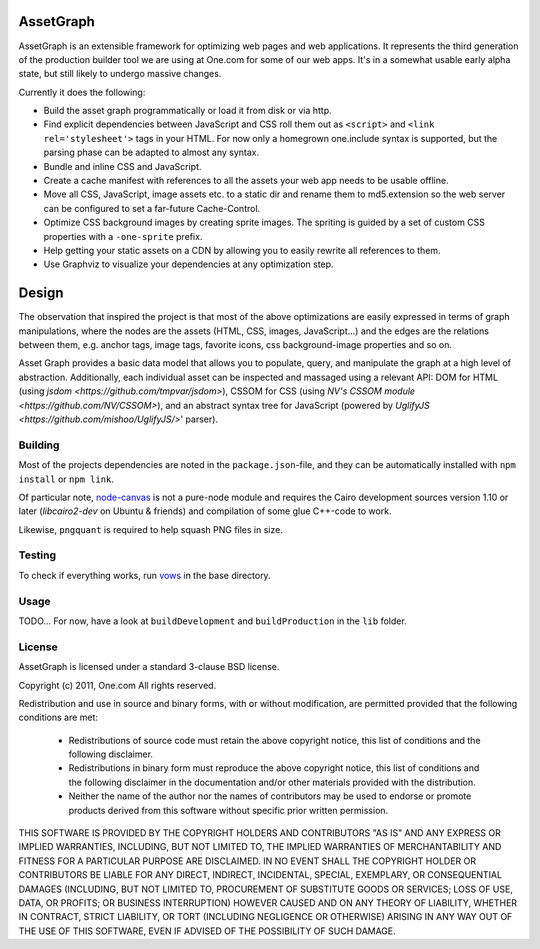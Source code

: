 AssetGraph
==========

AssetGraph is an extensible framework for optimizing web pages and web
applications. It represents the third generation of the production
builder tool we are using at One.com for some of our web apps. It's in
a somewhat usable early alpha state, but still likely to undergo
massive changes.

Currently it does the following:

* Build the asset graph programmatically or load it from disk or via
  http.
* Find explicit dependencies between JavaScript and CSS roll them out
  as ``<script>`` and ``<link rel='stylesheet'>`` tags in your
  HTML. For now only a homegrown one.include syntax is supported, but
  the parsing phase can be adapted to almost any syntax.
* Bundle and inline CSS and JavaScript.
* Create a cache manifest with references to all the assets your web
  app needs to be usable offline.
* Move all CSS, JavaScript, image assets etc. to a static dir and
  rename them to md5.extension so the web server can be configured to
  set a far-future Cache-Control.
* Optimize CSS background images by creating sprite images. The
  spriting is guided by a set of custom CSS properties with a
  ``-one-sprite`` prefix.
* Help getting your static assets on a CDN by allowing you to easily
  rewrite all references to them.
* Use Graphviz to visualize your dependencies at any optimization step.

Design
======

The observation that inspired the project is that most of the above
optimizations are easily expressed in terms of graph manipulations,
where the nodes are the assets (HTML, CSS, images, JavaScript...) and
the edges are the relations between them, e.g. anchor tags, image
tags, favorite icons, css background-image properties and so on.

Asset Graph provides a basic data model that allows you to populate,
query, and manipulate the graph at a high level of
abstraction. Additionally, each individual asset can be inspected and
massaged using a relevant API: DOM for HTML (using `jsdom
<https://github.com/tmpvar/jsdom>`), CSSOM for CSS (using `NV's CSSOM
module <https://github.com/NV/CSSOM>`), and an abstract syntax tree
for JavaScript (powered by `UglifyJS
<https://github.com/mishoo/UglifyJS/>`' parser).

Building
--------

Most of the projects dependencies are noted in the ``package.json``-file, and
they can be automatically installed with ``npm install`` or ``npm link``.

Of particular note, `node-canvas <https://github.com/learnboost/node-canvas>`_
is not a pure-node module and requires the Cairo development sources version
1.10 or later (`libcairo2-dev` on Ubuntu & friends) and compilation of some
glue C++-code to work.

Likewise, ``pngquant`` is required to help squash PNG files in size.

Testing
-------

To check if everything works, run `vows <http://vowsjs.org/>`_ in the base
directory.

Usage
-----

TODO... For now, have a look at ``buildDevelopment`` and
``buildProduction`` in the ``lib`` folder.

License
-------

AssetGraph is licensed under a standard 3-clause BSD license.

Copyright (c) 2011, One.com
All rights reserved.

Redistribution and use in source and binary forms, with or without
modification, are permitted provided that the following conditions are
met:

  * Redistributions of source code must retain the above copyright
    notice, this list of conditions and the following disclaimer.
  * Redistributions in binary form must reproduce the above copyright
    notice, this list of conditions and the following disclaimer in
    the documentation and/or other materials provided with the
    distribution.
  * Neither the name of the author nor the names of contributors may
    be used to endorse or promote products derived from this
    software without specific prior written permission.

THIS SOFTWARE IS PROVIDED BY THE COPYRIGHT HOLDERS AND CONTRIBUTORS "AS
IS" AND ANY EXPRESS OR IMPLIED WARRANTIES, INCLUDING, BUT NOT LIMITED
TO, THE IMPLIED WARRANTIES OF MERCHANTABILITY AND FITNESS FOR A
PARTICULAR PURPOSE ARE DISCLAIMED. IN NO EVENT SHALL THE COPYRIGHT
HOLDER OR CONTRIBUTORS BE LIABLE FOR ANY DIRECT, INDIRECT, INCIDENTAL,
SPECIAL, EXEMPLARY, OR CONSEQUENTIAL DAMAGES (INCLUDING, BUT NOT
LIMITED TO, PROCUREMENT OF SUBSTITUTE GOODS OR SERVICES; LOSS OF USE,
DATA, OR PROFITS; OR BUSINESS INTERRUPTION) HOWEVER CAUSED AND ON ANY
THEORY OF LIABILITY, WHETHER IN CONTRACT, STRICT LIABILITY, OR TORT
(INCLUDING NEGLIGENCE OR OTHERWISE) ARISING IN ANY WAY OUT OF THE USE
OF THIS SOFTWARE, EVEN IF ADVISED OF THE POSSIBILITY OF SUCH DAMAGE.
